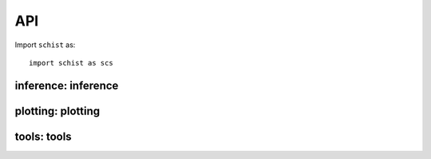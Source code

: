 
API
===

Import ``schist`` as::

    import schist as scs
    
inference: inference
--------------------

.. module:: inference

.. autosummary::
   :toctree: generated

   inference.nested_model
   inference.nested_model_multi
   inference.planted_model
   inference.flat_model
   inference.leiden
   
   
plotting: plotting
------------------

.. module:: plotting

.. autosummary::
   :toctree: generated   
   
   plotting.alluvial
   plotting.draw_tree
   
tools: tools
------------

.. module:: tools

.. autosummary::
   :toctree: generated
   
   tools.cell_similarity
   tools.cell_stability
   tools.cluster_consistency
   tools.select_affinity
   tools.calculate_affinity
   tools._draw_graph
   tools.get_cell_back_p
   tools.get_cell_loglikelihood

